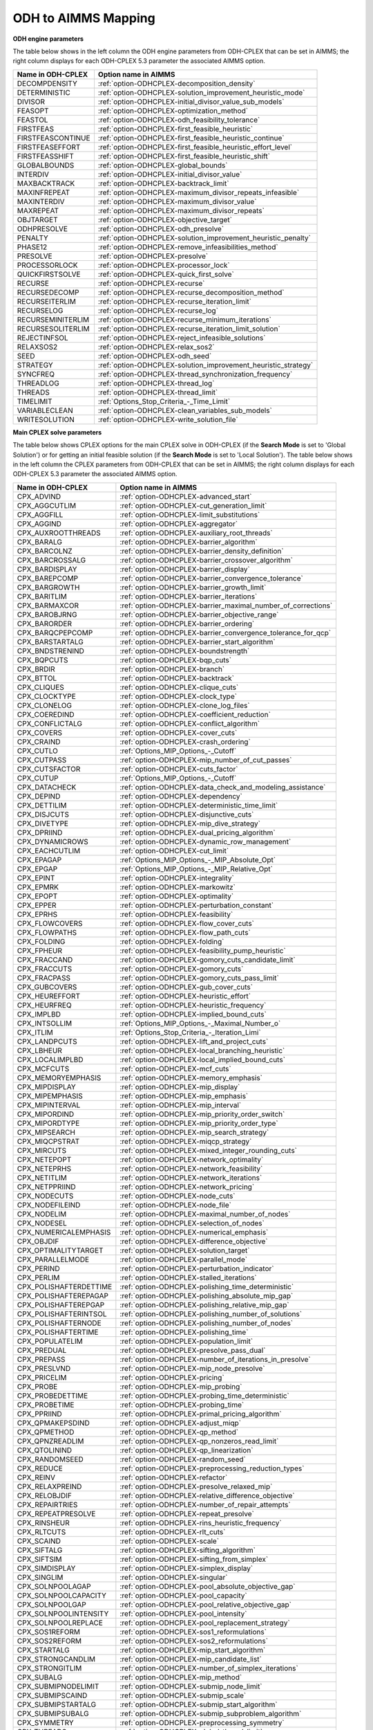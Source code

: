 

.. _ODH_to_AIMMS_Mapping:


ODH to AIMMS Mapping
========================

**ODH engine parameters** 

The table below shows in the left column the ODH engine parameters from ODH-CPLEX that can be set in AIMMS; the right column displays for each ODH-CPLEX 5.3 parameter the associated AIMMS option.

.. list-table::

   * - **Name in ODH-CPLEX**
     - **Option name in AIMMS**
   * - DECOMPDENSITY
     - :ref:`option-ODHCPLEX-decomposition_density`
   * - DETERMINISTIC
     - :ref:`option-ODHCPLEX-solution_improvement_heuristic_mode`
   * - DIVISOR
     - :ref:`option-ODHCPLEX-initial_divisor_value_sub_models`
   * - FEASOPT
     - :ref:`option-ODHCPLEX-optimization_method`
   * - FEASTOL
     - :ref:`option-ODHCPLEX-odh_feasibility_tolerance`
   * - FIRSTFEAS
     - :ref:`option-ODHCPLEX-first_feasible_heuristic`
   * - FIRSTFEASCONTINUE
     - :ref:`option-ODHCPLEX-first_feasible_heuristic_continue`
   * - FIRSTFEASEFFORT
     - :ref:`option-ODHCPLEX-first_feasible_heuristic_effort_level`
   * - FIRSTFEASSHIFT
     - :ref:`option-ODHCPLEX-first_feasible_heuristic_shift`
   * - GLOBALBOUNDS
     - :ref:`option-ODHCPLEX-global_bounds`
   * - INTERDIV
     - :ref:`option-ODHCPLEX-initial_divisor_value`
   * - MAXBACKTRACK
     - :ref:`option-ODHCPLEX-backtrack_limit`
   * - MAXINFREPEAT
     - :ref:`option-ODHCPLEX-maximum_divisor_repeats_infeasible`
   * - MAXINTERDIV
     - :ref:`option-ODHCPLEX-maximum_divisor_value`
   * - MAXREPEAT
     - :ref:`option-ODHCPLEX-maximum_divisor_repeats`
   * - OBJTARGET
     - :ref:`option-ODHCPLEX-objective_target`
   * - ODHPRESOLVE
     - :ref:`option-ODHCPLEX-odh_presolve`
   * - PENALTY
     - :ref:`option-ODHCPLEX-solution_improvement_heuristic_penalty`
   * - PHASE12
     - :ref:`option-ODHCPLEX-remove_infeasibilities_method`
   * - PRESOLVE
     - :ref:`option-ODHCPLEX-presolve`
   * - PROCESSORLOCK
     - :ref:`option-ODHCPLEX-processor_lock`
   * - QUICKFIRSTSOLVE
     - :ref:`option-ODHCPLEX-quick_first_solve`
   * - RECURSE
     - :ref:`option-ODHCPLEX-recurse`
   * - RECURSEDECOMP
     - :ref:`option-ODHCPLEX-recurse_decomposition_method`
   * - RECURSEITERLIM
     - :ref:`option-ODHCPLEX-recurse_iteration_limit`
   * - RECURSELOG
     - :ref:`option-ODHCPLEX-recurse_log`
   * - RECURSEMINITERLIM
     - :ref:`option-ODHCPLEX-recurse_minimum_iterations`
   * - RECURSESOLITERLIM
     - :ref:`option-ODHCPLEX-recurse_iteration_limit_solution`
   * - REJECTINFSOL
     - :ref:`option-ODHCPLEX-reject_infeasible_solutions`
   * - RELAXSOS2
     - :ref:`option-ODHCPLEX-relax_sos2`
   * - SEED
     - :ref:`option-ODHCPLEX-odh_seed`
   * - STRATEGY
     - :ref:`option-ODHCPLEX-solution_improvement_heuristic_strategy`
   * - SYNCFREQ
     - :ref:`option-ODHCPLEX-thread_synchronization_frequency`
   * - THREADLOG
     - :ref:`option-ODHCPLEX-thread_log`
   * - THREADS
     - :ref:`option-ODHCPLEX-thread_limit`
   * - TIMELIMIT
     - :ref:`Options_Stop_Criteria_-_Time_Limit`
   * - VARIABLECLEAN
     - :ref:`option-ODHCPLEX-clean_variables_sub_models`
   * - WRITESOLUTION
     - :ref:`option-ODHCPLEX-write_solution_file`


**Main CPLEX solve parameters** 

The table below shows CPLEX options for the main CPLEX solve in ODH-CPLEX (if the **Search Mode**  is set to 'Global Solution') or for getting an initial feasible solution (if the **Search Mode**  is set to 'Local Solution'). 
The table below shows in the left column the CPLEX parameters from ODH-CPLEX that can be set in AIMMS; the right column displays for each ODH-CPLEX 5.3 parameter the associated AIMMS option.

.. list-table::

   * - **Name in ODH-CPLEX**
     - **Option name in AIMMS**
   * - CPX_ADVIND
     - :ref:`option-ODHCPLEX-advanced_start`
   * - CPX_AGGCUTLIM
     - :ref:`option-ODHCPLEX-cut_generation_limit`
   * - CPX_AGGFILL
     - :ref:`option-ODHCPLEX-limit_substitutions`
   * - CPX_AGGIND
     - :ref:`option-ODHCPLEX-aggregator`
   * - CPX_AUXROOTTHREADS
     - :ref:`option-ODHCPLEX-auxiliary_root_threads`
   * - CPX_BARALG
     - :ref:`option-ODHCPLEX-barrier_algorithm`
   * - CPX_BARCOLNZ
     - :ref:`option-ODHCPLEX-barrier_density_definition`
   * - CPX_BARCROSSALG
     - :ref:`option-ODHCPLEX-barrier_crossover_algorithm`
   * - CPX_BARDISPLAY
     - :ref:`option-ODHCPLEX-barrier_display`
   * - CPX_BAREPCOMP
     - :ref:`option-ODHCPLEX-barrier_convergence_tolerance`
   * - CPX_BARGROWTH
     - :ref:`option-ODHCPLEX-barrier_growth_limit`
   * - CPX_BARITLIM
     - :ref:`option-ODHCPLEX-barrier_iterations`
   * - CPX_BARMAXCOR
     - :ref:`option-ODHCPLEX-barrier_maximal_number_of_corrections`
   * - CPX_BAROBJRNG
     - :ref:`option-ODHCPLEX-barrier_objective_range`
   * - CPX_BARORDER
     - :ref:`option-ODHCPLEX-barrier_ordering`
   * - CPX_BARQCPEPCOMP
     - :ref:`option-ODHCPLEX-barrier_convergence_tolerance_for_qcp`
   * - CPX_BARSTARTALG
     - :ref:`option-ODHCPLEX-barrier_start_algorithm`
   * - CPX_BNDSTRENIND
     - :ref:`option-ODHCPLEX-boundstrength`
   * - CPX_BQPCUTS
     - :ref:`option-ODHCPLEX-bqp_cuts`
   * - CPX_BRDIR
     - :ref:`option-ODHCPLEX-branch`
   * - CPX_BTTOL
     - :ref:`option-ODHCPLEX-backtrack`
   * - CPX_CLIQUES
     - :ref:`option-ODHCPLEX-clique_cuts`
   * - CPX_CLOCKTYPE
     - :ref:`option-ODHCPLEX-clock_type`
   * - CPX_CLONELOG
     - :ref:`option-ODHCPLEX-clone_log_files`
   * - CPX_COEREDIND
     - :ref:`option-ODHCPLEX-coefficient_reduction`
   * - CPX_CONFLICTALG
     - :ref:`option-ODHCPLEX-conflict_algorithm`
   * - CPX_COVERS
     - :ref:`option-ODHCPLEX-cover_cuts`
   * - CPX_CRAIND
     - :ref:`option-ODHCPLEX-crash_ordering`
   * - CPX_CUTLO
     - :ref:`Options_MIP_Options_-_Cutoff`
   * - CPX_CUTPASS
     - :ref:`option-ODHCPLEX-mip_number_of_cut_passes`
   * - CPX_CUTSFACTOR
     - :ref:`option-ODHCPLEX-cuts_factor`
   * - CPX_CUTUP
     - :ref:`Options_MIP_Options_-_Cutoff`
   * - CPX_DATACHECK
     - :ref:`option-ODHCPLEX-data_check_and_modeling_assistance`
   * - CPX_DEPIND
     - :ref:`option-ODHCPLEX-dependency`
   * - CPX_DETTILIM
     - :ref:`option-ODHCPLEX-deterministic_time_limit`
   * - CPX_DISJCUTS
     - :ref:`option-ODHCPLEX-disjunctive_cuts`
   * - CPX_DIVETYPE
     - :ref:`option-ODHCPLEX-mip_dive_strategy`
   * - CPX_DPRIIND
     - :ref:`option-ODHCPLEX-dual_pricing_algorithm`
   * - CPX_DYNAMICROWS
     - :ref:`option-ODHCPLEX-dynamic_row_management`
   * - CPX_EACHCUTLIM
     - :ref:`option-ODHCPLEX-cut_limit`
   * - CPX_EPAGAP
     - :ref:`Options_MIP_Options_-_MIP_Absolute_Opt`
   * - CPX_EPGAP
     - :ref:`Options_MIP_Options_-_MIP_Relative_Opt`
   * - CPX_EPINT
     - :ref:`option-ODHCPLEX-integrality`
   * - CPX_EPMRK
     - :ref:`option-ODHCPLEX-markowitz`
   * - CPX_EPOPT
     - :ref:`option-ODHCPLEX-optimality`
   * - CPX_EPPER
     - :ref:`option-ODHCPLEX-perturbation_constant`
   * - CPX_EPRHS
     - :ref:`option-ODHCPLEX-feasibility`
   * - CPX_FLOWCOVERS
     - :ref:`option-ODHCPLEX-flow_cover_cuts`
   * - CPX_FLOWPATHS
     - :ref:`option-ODHCPLEX-flow_path_cuts`
   * - CPX_FOLDING
     - :ref:`option-ODHCPLEX-folding`
   * - CPX_FPHEUR
     - :ref:`option-ODHCPLEX-feasibility_pump_heuristic`
   * - CPX_FRACCAND
     - :ref:`option-ODHCPLEX-gomory_cuts_candidate_limit`
   * - CPX_FRACCUTS
     - :ref:`option-ODHCPLEX-gomory_cuts`
   * - CPX_FRACPASS
     - :ref:`option-ODHCPLEX-gomory_cuts_pass_limit`
   * - CPX_GUBCOVERS
     - :ref:`option-ODHCPLEX-gub_cover_cuts`
   * - CPX_HEUREFFORT
     - :ref:`option-ODHCPLEX-heuristic_effort`
   * - CPX_HEURFREQ
     - :ref:`option-ODHCPLEX-heuristic_frequency`
   * - CPX_IMPLBD
     - :ref:`option-ODHCPLEX-implied_bound_cuts`
   * - CPX_INTSOLLIM
     - :ref:`Options_MIP_Options_-_Maximal_Number_o`
   * - CPX_ITLIM
     - :ref:`Options_Stop_Criteria_-_Iteration_Limi`
   * - CPX_LANDPCUTS
     - :ref:`option-ODHCPLEX-lift_and_project_cuts`
   * - CPX_LBHEUR
     - :ref:`option-ODHCPLEX-local_branching_heuristic`
   * - CPX_LOCALIMPLBD
     - :ref:`option-ODHCPLEX-local_implied_bound_cuts`
   * - CPX_MCFCUTS
     - :ref:`option-ODHCPLEX-mcf_cuts`
   * - CPX_MEMORYEMPHASIS
     - :ref:`option-ODHCPLEX-memory_emphasis`
   * - CPX_MIPDISPLAY
     - :ref:`option-ODHCPLEX-mip_display`
   * - CPX_MIPEMPHASIS
     - :ref:`option-ODHCPLEX-mip_emphasis`
   * - CPX_MIPINTERVAL
     - :ref:`option-ODHCPLEX-mip_interval`
   * - CPX_MIPORDIND
     - :ref:`option-ODHCPLEX-mip_priority_order_switch`
   * - CPX_MIPORDTYPE
     - :ref:`option-ODHCPLEX-mip_priority_order_type`
   * - CPX_MIPSEARCH
     - :ref:`option-ODHCPLEX-mip_search_strategy`
   * - CPX_MIQCPSTRAT
     - :ref:`option-ODHCPLEX-miqcp_strategy`
   * - CPX_MIRCUTS
     - :ref:`option-ODHCPLEX-mixed_integer_rounding_cuts`
   * - CPX_NETEPOPT
     - :ref:`option-ODHCPLEX-network_optimality`
   * - CPX_NETEPRHS
     - :ref:`option-ODHCPLEX-network_feasibility`
   * - CPX_NETITLIM
     - :ref:`option-ODHCPLEX-network_iterations`
   * - CPX_NETPPRIIND
     - :ref:`option-ODHCPLEX-network_pricing`
   * - CPX_NODECUTS
     - :ref:`option-ODHCPLEX-node_cuts`
   * - CPX_NODEFILEIND
     - :ref:`option-ODHCPLEX-node_file`
   * - CPX_NODELIM
     - :ref:`option-ODHCPLEX-maximal_number_of_nodes`
   * - CPX_NODESEL
     - :ref:`option-ODHCPLEX-selection_of_nodes`
   * - CPX_NUMERICALEMPHASIS
     - :ref:`option-ODHCPLEX-numerical_emphasis`
   * - CPX_OBJDIF
     - :ref:`option-ODHCPLEX-difference_objective`
   * - CPX_OPTIMALITYTARGET
     - :ref:`option-ODHCPLEX-solution_target`
   * - CPX_PARALLELMODE
     - :ref:`option-ODHCPLEX-parallel_mode`
   * - CPX_PERIND
     - :ref:`option-ODHCPLEX-perturbation_indicator`
   * - CPX_PERLIM
     - :ref:`option-ODHCPLEX-stalled_iterations`
   * - CPX_POLISHAFTERDETTIME
     - :ref:`option-ODHCPLEX-polishing_time_deterministic`
   * - CPX_POLISHAFTEREPAGAP
     - :ref:`option-ODHCPLEX-polishing_absolute_mip_gap`
   * - CPX_POLISHAFTEREPGAP
     - :ref:`option-ODHCPLEX-polishing_relative_mip_gap`
   * - CPX_POLISHAFTERINTSOL
     - :ref:`option-ODHCPLEX-polishing_number_of_solutions`
   * - CPX_POLISHAFTERNODE
     - :ref:`option-ODHCPLEX-polishing_number_of_nodes`
   * - CPX_POLISHAFTERTIME
     - :ref:`option-ODHCPLEX-polishing_time`
   * - CPX_POPULATELIM
     - :ref:`option-ODHCPLEX-population_limit`
   * - CPX_PREDUAL
     - :ref:`option-ODHCPLEX-presolve_pass_dual`
   * - CPX_PREPASS
     - :ref:`option-ODHCPLEX-number_of_iterations_in_presolve`
   * - CPX_PRESLVND
     - :ref:`option-ODHCPLEX-mip_node_presolve`
   * - CPX_PRICELIM
     - :ref:`option-ODHCPLEX-pricing`
   * - CPX_PROBE
     - :ref:`option-ODHCPLEX-mip_probing`
   * - CPX_PROBEDETTIME
     - :ref:`option-ODHCPLEX-probing_time_deterministic`
   * - CPX_PROBETIME
     - :ref:`option-ODHCPLEX-probing_time`
   * - CPX_PPRIIND
     - :ref:`option-ODHCPLEX-primal_pricing_algorithm`
   * - CPX_QPMAKEPSDIND
     - :ref:`option-ODHCPLEX-adjust_miqp`
   * - CPX_QPMETHOD
     - :ref:`option-ODHCPLEX-qp_method`
   * - CPX_QPNZREADLIM
     - :ref:`option-ODHCPLEX-qp_nonzeros_read_limit`
   * - CPX_QTOLININD
     - :ref:`option-ODHCPLEX-qp_linearization`
   * - CPX_RANDOMSEED
     - :ref:`option-ODHCPLEX-random_seed`
   * - CPX_REDUCE
     - :ref:`option-ODHCPLEX-preprocessing_reduction_types`
   * - CPX_REINV
     - :ref:`option-ODHCPLEX-refactor`
   * - CPX_RELAXPREIND
     - :ref:`option-ODHCPLEX-presolve_relaxed_mip`
   * - CPX_RELOBJDIF
     - :ref:`option-ODHCPLEX-relative_difference_objective`
   * - CPX_REPAIRTRIES
     - :ref:`option-ODHCPLEX-number_of_repair_attempts`
   * - CPX_REPEATPRESOLVE
     - :ref:`option-ODHCPLEX-repeat_presolve`
   * - CPX_RINSHEUR
     - :ref:`option-ODHCPLEX-rins_heuristic_frequency`
   * - CPX_RLTCUTS
     - :ref:`option-ODHCPLEX-rlt_cuts`
   * - CPX_SCAIND
     - :ref:`option-ODHCPLEX-scale`
   * - CPX_SIFTALG
     - :ref:`option-ODHCPLEX-sifting_algorithm`
   * - CPX_SIFTSIM
     - :ref:`option-ODHCPLEX-sifting_from_simplex`
   * - CPX_SIMDISPLAY
     - :ref:`option-ODHCPLEX-simplex_display`
   * - CPX_SINGLIM
     - :ref:`option-ODHCPLEX-singular`
   * - CPX_SOLNPOOLAGAP
     - :ref:`option-ODHCPLEX-pool_absolute_objective_gap`
   * - CPX_SOLNPOOLCAPACITY
     - :ref:`option-ODHCPLEX-pool_capacity`
   * - CPX_SOLNPOOLGAP
     - :ref:`option-ODHCPLEX-pool_relative_objective_gap`
   * - CPX_SOLNPOOLINTENSITY
     - :ref:`option-ODHCPLEX-pool_intensity`
   * - CPX_SOLNPOOLREPLACE
     - :ref:`option-ODHCPLEX-pool_replacement_strategy`
   * - CPX_SOS1REFORM
     - :ref:`option-ODHCPLEX-sos1_reformulations`
   * - CPX_SOS2REFORM
     - :ref:`option-ODHCPLEX-sos2_reformulations`
   * - CPX_STARTALG
     - :ref:`option-ODHCPLEX-mip_start_algorithm`
   * - CPX_STRONGCANDLIM
     - :ref:`option-ODHCPLEX-mip_candidate_list`
   * - CPX_STRONGITLIM
     - :ref:`option-ODHCPLEX-number_of_simplex_iterations`
   * - CPX_SUBALG
     - :ref:`option-ODHCPLEX-mip_method`
   * - CPX_SUBMIPNODELIMIT
     - :ref:`option-ODHCPLEX-submip_node_limit`
   * - CPX_SUBMIPSCAIND
     - :ref:`option-ODHCPLEX-submip_scale`
   * - CPX_SUBMIPSTARTALG
     - :ref:`option-ODHCPLEX-submip_start_algorithm`
   * - CPX_SUBMIPSUBALG
     - :ref:`option-ODHCPLEX-submip_subproblem_algorithm`
   * - CPX_SYMMETRY
     - :ref:`option-ODHCPLEX-preprocessing_symmetry`
   * - CPX_THREADS
     - :ref:`option-ODHCPLEX-global_thread_limit`
   * - CPX_TRELIM
     - :ref:`option-ODHCPLEX-mip_tree_memory_limit`
   * - CPX_VARSEL
     - :ref:`option-ODHCPLEX-select_variables`
   * - CPX_WORKMEM
     - :ref:`option-ODHCPLEX-working_memory_limit`
   * - CPX_ZEROHALFCUTS
     - :ref:`option-ODHCPLEX-zero_half_cuts`


**Heuristic sub-model parameters** 

The heuristic sub-model parameters can only be set using a :ref:`ODH-CPLEX_-_Parameter_File`. The syntax for the parameters that influence the heuristic sub-model CPLEX solves is the following: SUB_<parameter> where <parameter> refers to the ODH-CPLEX name in the second table above. The syntax for the parameters that influence the heuristic sub-model CPLEX solves in Phase I is the following: PHASE1_<parameter>.



For example, SUB_CPX_RINSHEUR specifies the RINS heuristic frequency for CPLEX if it used to solve a heuristic sub-model, while PHASE1_CPX_RINSHEUR specifies the RINS heuristic frequency for CPLEX if it used to solve a heuristic sub-model in Phase I.



**Learn more about** 

*	:ref:`ODH-CPLEX_-_Parameter_File` 
*	:ref:`option-ODHCPLEX-search_mode`  

